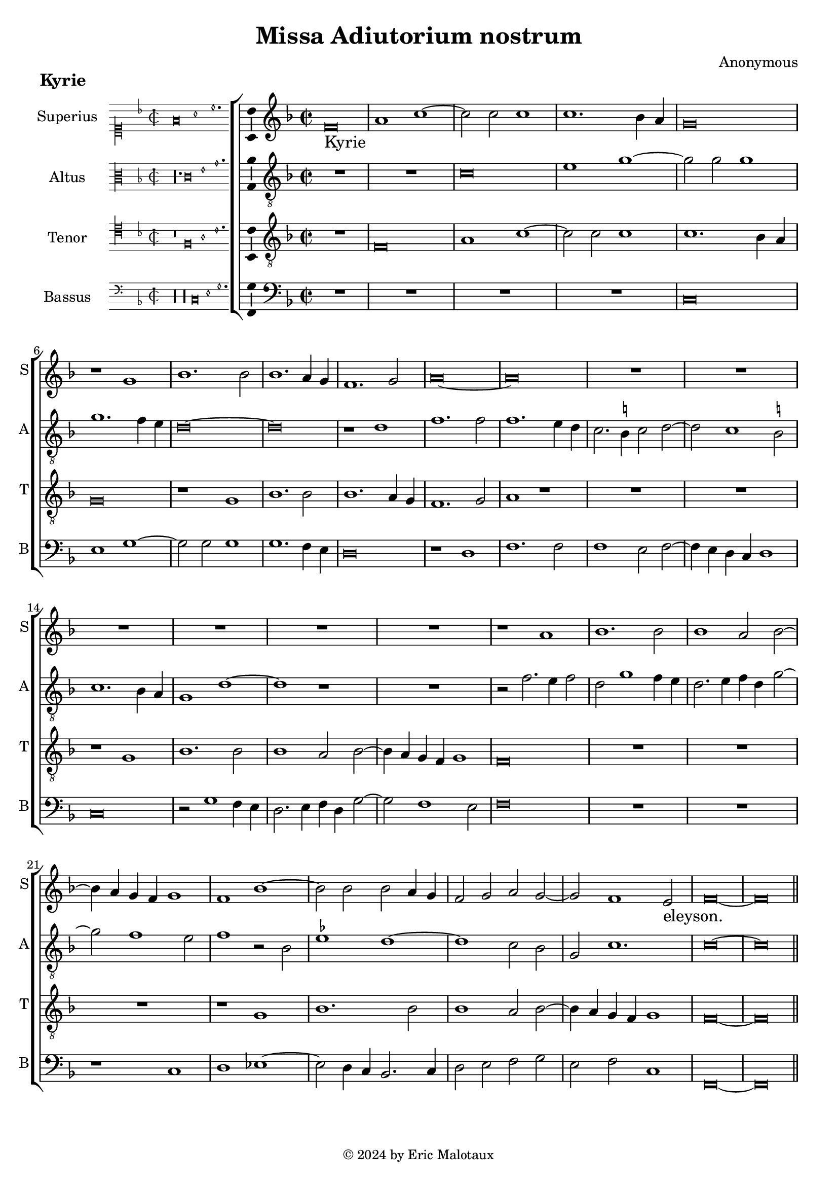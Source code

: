 %
% Missa Adiutorium Nostrum
% Sources:
% - Österreichische Nationalbibliotheek Cod. 11883, fol. 277v-286r.
% - Münschen, Bayerische Staatsbibliotheek, Handschriften-Inkunabelsammlung, Musica MS F, fol. 72v-85r.
%
% Copyright: Eric Jan Malotaux <e.j.malotaux@gmail.com>, 2024.
%

\version "2.24.1"
#(set-global-staff-size 19)
#(set-default-paper-size "a4")

\paper {
  system-count = 12
}

\header {
  title = "Missa Adiutorium nostrum"
  composer = "Anonymous"
  tagline = \markup \smaller \smaller { Engraved by Eric Malotaux with LilyPond 2.24.1 }
  copyright = \markup \column {
    \line { " " } % More space between music and Copyright.
    \line { " " }
    \line { " " }
    \line {
      \smaller {
        \char ##x00A9 2024 by Eric Malotaux
      }
    }
  }
}

alla-breve = {
  \time 2/1
  \once \override Staff.TimeSignature.stencil =
  #(lambda (grob) (grob-interpret-markup grob #{ \markup \musicglyph #"timesig.C22" #}))
}

perfectus = #(define-music-function (parser location notes) (ly:music?)
               (_i "Een gedeelte in drie-eende maat, die evenlang duurt als twee-eende maat")
               #{
                 \scaleDurations 2/3 {
                   \time 3/1
                   \once \override Staff.TimeSignature.style = #'single-digit
                   \set Timing.measureLength = #(ly:make-moment 2)
                   #notes
                 }
                 \alla-breve
               #}
               )

superiusKyrieIncipit = \incipit { \clef "mensural-c1" \key f \major \time 2/2 \relative d' {f\breve a1 c1.} }

superiusKyrie = \relative d' {
  \clef treble
  \key f \major
  \alla-breve
  %Kyrie
  f\breve a1 c1. c2 c1 c1. bes4 a g\breve r1
  g1 bes1. bes2 bes1. a4 g f1. g2 a\longa
  R\longa*3
  r1 a bes1. bes2 bes1 a2 bes2. a4 g f g1 f bes1. bes2 bes a4 g f2 g a g1 f e2 f\longa
  
  
  \break
  \section \sectionLabel "Christe"
  
  %Christe
  r1 f \[g a\] bes1 g2 a1 g4 f g2. a4 bes1 g2 c1 bes4 a g1 f r
  R\longa*2
  r1 r2 g a2. bes4 c1. bes4 a bes2 c a2. bes4 c2 d1 c b2 c\breve
  R\longa R\breve
  r2 c1 a2 bes1 g2 c1 bes4 a g2 a f g1 e2 f1. e4 d e2. f4 g2 a f g1 e2 f1.e4 d e\longa
  
  \break
  \section
  \sectionLabel "Kyrie"
  \perfectus {
    c'1 c a bes\breve g1 R\breve.*2 c1 c a bes\breve g1 r a a f g\breve
  }
  e\breve r2 g1 g2 a1 bes a2.bes4 c d c1 bes4 a g2 c1 a2 bes1 a\breve. r1
  R\longa r1 c a2 bes g a f g2. f4 e d c2 f1 e2 f c'1 a2 bes g a f g2. f4 e d c1 f e2 f\longa
  
  \fine
}

superiusLyrics = \lyricmode {
  Kyrie _ _ _ _ _ _ _ _ _ _ _ _ _ _ _ _ _ _ _ _ _ _ _ _ _ _ _ _ _ _ _ _ _ _ _ _ _ _ eleyson. _ _
  Christe _ _ _ _ _ _ _ _ _ _ _ _ _ _ _ _ _ _ _ _ _ _ _ _ _ _ _
  _ _ _ _ _ _ _ _ _ _ _ _ _ _ _ _ _ _ _ _ _ _ _ _ _ _ _ eleyson. _
  Kyrie _ _ _ _ _ _ _ _ _ _ _ _ _ _ _ _ _ _ _ _ _ _ _ _ _ _ _ _
  _ _ _ _ _ _ _ _ _ _ _ _ _ _ _ _ _ _ _ _ _ _ _ _ _ _ _ _ eleyson.
}

altusKyrieIncipit = \incipit { \clef "mensural-c3" \key f \major \time 2/2 \relative d { r\longa. c'\breve e1 g1. }}

altusKyrie = \relative d' {
  \clef "treble_8"
  \key f \major
  \alla-breve
  
  R\longa
  c\breve e1 g1. g2 g1 g1. f4 e d\longa r1 d f1. f2 f1. e4 d c2. b4 c2 d1 c b2 c1. bes4 a g1 d'\breve r1
  R\breve r2 f2. e4 f2 d g1 f4 e d2. e4 f d g1 f e2 f1 r2 bes, es1 d\breve c2 bes g c1. c\longa
  
  \section
  
  %Christe
  c1 \[d e\] f d2 e1 d4 c d c f1 e2 d g 2. f4 e d c2 f1 e2 f1 r
  R\longa*3
  r2 c d2. e4 f1. e4 d e2 f d1 c r
  R\longa R\breve
  r1 r2 c d bes c2. d4 e\breve d1 c1. b4 a b1 c2. d4 e1 d c1. b4 a b1 c\longa
  
  \section
  
  \perfectus {
    r1 f f d es\breve c1 r r R\breve. r1 f f d es\breve c1 r d d bes c
  }
  c\breve r2 e1 c2 c f1 e2 f1. e4 d e2. d4 e2 c1 f e2 f\breve. r1
  R\longa
  r1 r2 f1 d2 es c d bes c g a bes c1 c2 f1 f2 d es c d bes a1 a g4 f c'1 c\longa
  \fine
  
  %Kyrie
  
  
}

altusLyrics = \lyricmode {
}

tenorKyrieIncipit = \incipit {
  \clef "mensural-c4" \key f \major \time 2/2 \relative d { r\breve f\breve a1 c1. }
}

tenorKyrie = \relative d {
  \clef "treble_8"
  \key f \major
  \alla-breve
  
  R\breve f\breve a1 c1. c2 c1 c1. bes4 a g\breve r1 g bes1. bes2 bes1. a4 g f1. g2 a1 r
  R\longa r1 g bes1. bes2 bes1 a2 bes2. a4 g f g1 f\breve
  R\longa R\breve r1 g1 bes1. bes2 bes1 a2 bes2. a4 g f g1 f\longa
  
  \section
  
  R\longa*3 r2 f2 a2. bes4 c1. bes4 a bes2 c a g2. a4 bes c d2. c8 bes a2 c1 bes2 a f g1 f\breve. r1
  R\breve r1 r2 g2 a2. bes4 c1. bes4 a bes2 c a2. bes4 c2 d1 c b2 c\breve
  R\breve r2 c1 a2 bes2. a4 g2 a2. g4 f e f1 g2 c1 a2 bes2. a4 g2 a2. g4 f e f1 \[g a \] g\breve
    
  
  \section
  \sectionLabel "Kyrie"
  \perfectus {
    R\breve.*2 c1 c a bes\breve g1 R\breve.*2 c1 c a bes\breve g1
  }
  r2 g1 a2 g c2. bes4 a g f2 c'1 bes2 d c a2. bes4 c d c2. bes4 a g f2 c'1 bes2 c1
  r2 c1 a2 bes g a f g2. f4 e d c1 f e2 f2 c'1 bes2 c a bes g c2. bes4 a2 g4 f g1
  f4 g a bes c2 d bes c a bes g c2. bes4 a g f1 g f\longa
  
  
  \fine
}

tenorLyrics = \lyricmode {
}

bassusKyrieIncipit = \incipit {
  \clef "mensural-f" \key f \major \time 2/2 \relative d {
    r\longa r\longa  c\breve e1 g1.
  }
}

bassusKyrie = \relative d {
  \clef bass
  \key f \major
  \alla-breve
  
  %Kyrie
  R\longa*2 c\breve e1 g1. g2 g1 g1. f4 e d\breve r1 d f1. f2 f1 e2 f2. e4 d c d1 c\breve
  r2 g'1 f4 e d2. e4 f d g1 f e2 f\breve
  R\longa r1 c d \once \set suggestAccidentals = ##f es1. d4 c bes2. c4 d2 e f g e f c1 f,\longa
  
  \section
  
  %Christe
  R\longa*2 R\breve r1 c' d2. e4 f1. e4 d e2 f d c2. d4 e f g2. f4 d2 f2. e4 c d e f g1 f e2 f1 r
  R\longa*2 r2 c d2. e4 f1. e4 d e2 f d1 c\breve R\breve
  r1 r2 c d bes c1 d\breve c1 r2 c d bes c1 d\breve c\longa
  
  \section
  \perfectus {
    \key bes \major
    R\longa. r1 f1 f d es\breve c1 r r R\breve. r1 f f d es\breve
  }
  c\breve c1. c2 f1 g f\breve c1 c2 c f1 g f\breve
  r2 f d es c d bes c2. bes4 a g f1 g f f'2 g es f d es c1 f2 d c1 f,2 r1 f'2 g es f d es1 c2 f2. e4 d2 c1 f,\longa
  
  
  %Kyrie
  \fine
}

bassusLyrics = \lyricmode {
}

musicDefinition = \new ChoirStaff <<

  \new Staff \with {
    instrumentName = "Superius"
    shortInstrumentName = "S"
    midiInstrument = "choir aahs"
    \consists Bar_number_engraver
  } <<
    \new Voice = superius {
      \superiusKyrieIncipit
      \superiusKyrie
    }
  >>
  \new Lyrics \lyricsto superius \superiusLyrics

  \new Staff \with {
    instrumentName = "Altus"
    shortInstrumentName = "A"
    midiInstrument = "choir aahs"
  } <<
    \new Voice = altus {
      \altusKyrieIncipit
      \altusKyrie
    }
  >>
  \new Lyrics \lyricsto altus \altusLyrics

  \new Staff \with {
    instrumentName = "Tenor"
    shortInstrumentName = "T"
    midiInstrument = "choir aahs"
  } <<
    \new Voice = tenor {
      \tenorKyrieIncipit
      \tenorKyrie
    }
  >>
  \new Lyrics \lyricsto tenor \tenorLyrics

  \new Staff \with {
    instrumentName = "Bassus"
    shortInstrumentName = "B"
    midiInstrument = "choir aahs"
  } <<
    \new Voice = bassus {
      \bassusKyrieIncipit
      \bassusKyrie
    }
  >>
  \new Lyrics \lyricsto bassus \bassusLyrics

>>

layoutDefinition = \layout {
  \enablePolymeter
  indent = 5\cm
  incipit-width = 3\cm
  \override Staff.NoteHead.style = #'baroque
  \context {
    \Staff
    \consists Ambitus_engraver
    suggestAccidentals = ##t
  }
  \context {
    \Voice
    \remove Note_heads_engraver
    \consists Completion_heads_engraver
  }
}

midiDefinition = \midi {
  \enablePolymeter
  \tempo 1=75
}

kyrie = 
  \score {
    \header {
      piece = \markup \large \bold "Kyrie"
    }
    \musicDefinition
    \layoutDefinition
    \midiDefinition
  }

\book {
  \kyrie
}
